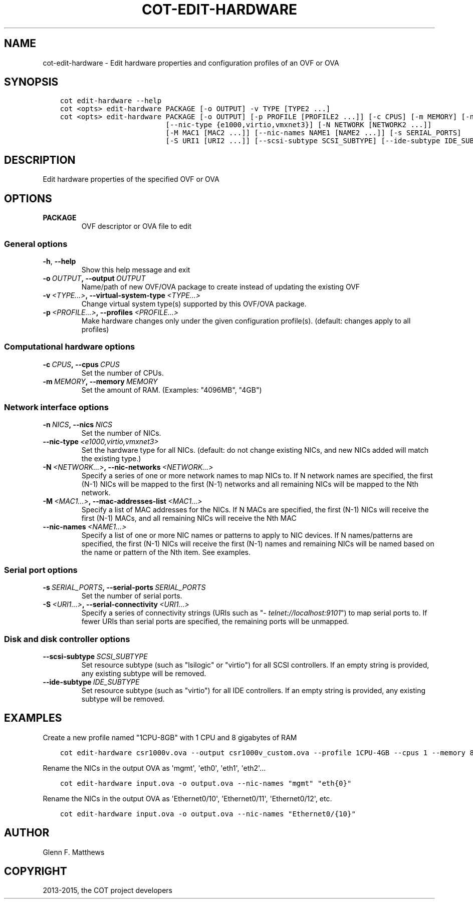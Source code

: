 .\" Man page generated from reStructuredText.
.
.TH "COT-EDIT-HARDWARE" "1" "March 18, 2015" "1.2.4 (plus 48 commits)" "Common OVF Tool (COT)"
.SH NAME
cot-edit-hardware \- Edit hardware properties and configuration profiles of an OVF or OVA
.
.nr rst2man-indent-level 0
.
.de1 rstReportMargin
\\$1 \\n[an-margin]
level \\n[rst2man-indent-level]
level margin: \\n[rst2man-indent\\n[rst2man-indent-level]]
-
\\n[rst2man-indent0]
\\n[rst2man-indent1]
\\n[rst2man-indent2]
..
.de1 INDENT
.\" .rstReportMargin pre:
. RS \\$1
. nr rst2man-indent\\n[rst2man-indent-level] \\n[an-margin]
. nr rst2man-indent-level +1
.\" .rstReportMargin post:
..
.de UNINDENT
. RE
.\" indent \\n[an-margin]
.\" old: \\n[rst2man-indent\\n[rst2man-indent-level]]
.nr rst2man-indent-level -1
.\" new: \\n[rst2man-indent\\n[rst2man-indent-level]]
.in \\n[rst2man-indent\\n[rst2man-indent-level]]u
..
.SH SYNOPSIS
.INDENT 0.0
.INDENT 3.5
.sp
.nf
.ft C
cot edit\-hardware \-\-help
cot <opts> edit\-hardware PACKAGE [\-o OUTPUT] \-v TYPE [TYPE2 ...]
cot <opts> edit\-hardware PACKAGE [\-o OUTPUT] [\-p PROFILE [PROFILE2 ...]] [\-c CPUS] [\-m MEMORY] [\-n NICS]
                         [\-\-nic\-type {e1000,virtio,vmxnet3}] [\-N NETWORK [NETWORK2 ...]]
                         [\-M MAC1 [MAC2 ...]] [\-\-nic\-names NAME1 [NAME2 ...]] [\-s SERIAL_PORTS]
                         [\-S URI1 [URI2 ...]] [\-\-scsi\-subtype SCSI_SUBTYPE] [\-\-ide\-subtype IDE_SUBTYPE]
.ft P
.fi
.UNINDENT
.UNINDENT
.SH DESCRIPTION
.sp
Edit hardware properties of the specified OVF or OVA
.SH OPTIONS
.INDENT 0.0
.TP
.B PACKAGE
OVF descriptor or OVA file to edit
.UNINDENT
.SS General options
.INDENT 0.0
.TP
.B \-h\fP,\fB  \-\-help
Show this help message and exit
.TP
.BI \-o \ OUTPUT\fP,\fB \ \-\-output \ OUTPUT
Name/path of new OVF/OVA package to create instead of updating the existing OVF
.TP
.BI \-v \ <TYPE...>\fP,\fB \ \-\-virtual\-system\-type \ <TYPE...>
Change virtual system type(s) supported by this OVF/OVA package.
.TP
.BI \-p \ <PROFILE...>\fP,\fB \ \-\-profiles \ <PROFILE...>
Make hardware changes only under the given configuration profile(s). (default:
changes apply to all profiles)
.UNINDENT
.SS Computational hardware options
.INDENT 0.0
.TP
.BI \-c \ CPUS\fP,\fB \ \-\-cpus \ CPUS
Set the number of CPUs.
.TP
.BI \-m \ MEMORY\fP,\fB \ \-\-memory \ MEMORY
Set the amount of RAM. (Examples: "4096MB", "4GB")
.UNINDENT
.SS Network interface options
.INDENT 0.0
.TP
.BI \-n \ NICS\fP,\fB \ \-\-nics \ NICS
Set the number of NICs.
.TP
.BI \-\-nic\-type \ <e1000,virtio,vmxnet3>
Set the hardware type for all NICs. (default: do not change existing NICs, and new
NICs added will match the existing type.)
.TP
.BI \-N \ <NETWORK...>\fP,\fB \ \-\-nic\-networks \ <NETWORK...>
Specify a series of one or more network names to map NICs to. If N network names are
specified, the first (N\-1) NICs will be mapped to the first (N\-1) networks and all
remaining NICs will be mapped to the Nth network.
.TP
.BI \-M \ <MAC1...>\fP,\fB \ \-\-mac\-addresses\-list \ <MAC1...>
Specify a list of MAC addresses for the NICs. If N MACs are specified, the first
(N\-1) NICs will receive the first (N\-1) MACs, and all remaining NICs will receive
the Nth MAC
.TP
.BI \-\-nic\-names \ <NAME1...>
Specify a list of one or more NIC names or patterns to apply to NIC devices. If N
names/patterns are specified, the first (N\-1) NICs will receive the first (N\-1)
names and remaining NICs will be named based on the name or pattern of the Nth item.
See examples.
.UNINDENT
.SS Serial port options
.INDENT 0.0
.TP
.BI \-s \ SERIAL_PORTS\fP,\fB \ \-\-serial\-ports \ SERIAL_PORTS
Set the number of serial ports.
.TP
.BI \-S \ <URI1...>\fP,\fB \ \-\-serial\-connectivity \ <URI1...>
Specify a series of connectivity strings (URIs such as "\fI\%telnet://localhost:9101\fP") to
map serial ports to. If fewer URIs than serial ports are specified, the remaining
ports will be unmapped.
.UNINDENT
.SS Disk and disk controller options
.INDENT 0.0
.TP
.BI \-\-scsi\-subtype \ SCSI_SUBTYPE
Set resource subtype (such as "lsilogic" or "virtio") for all SCSI controllers. If
an empty string is provided, any existing subtype will be removed.
.TP
.BI \-\-ide\-subtype \ IDE_SUBTYPE
Set resource subtype (such as "virtio") for all IDE controllers. If an empty string
is provided, any existing subtype will be removed.
.UNINDENT
.SH EXAMPLES
.sp
Create a new profile named "1CPU\-8GB" with 1 CPU and 8 gigabytes of RAM
.INDENT 0.0
.INDENT 3.5
.sp
.nf
.ft C
cot edit\-hardware csr1000v.ova \-\-output csr1000v_custom.ova \-\-profile 1CPU\-4GB \-\-cpus 1 \-\-memory 8GB
.ft P
.fi
.UNINDENT
.UNINDENT
.sp
Rename the NICs in the output OVA as \(aqmgmt\(aq, \(aqeth0\(aq, \(aqeth1\(aq, \(aqeth2\(aq...
.INDENT 0.0
.INDENT 3.5
.sp
.nf
.ft C
cot edit\-hardware input.ova \-o output.ova \-\-nic\-names "mgmt" "eth{0}"
.ft P
.fi
.UNINDENT
.UNINDENT
.sp
Rename the NICs in the output OVA as \(aqEthernet0/10\(aq, \(aqEthernet0/11\(aq, \(aqEthernet0/12\(aq, etc.
.INDENT 0.0
.INDENT 3.5
.sp
.nf
.ft C
cot edit\-hardware input.ova \-o output.ova \-\-nic\-names "Ethernet0/{10}"
.ft P
.fi
.UNINDENT
.UNINDENT
.SH AUTHOR
Glenn F. Matthews
.SH COPYRIGHT
2013-2015, the COT project developers
.\" Generated by docutils manpage writer.
.
